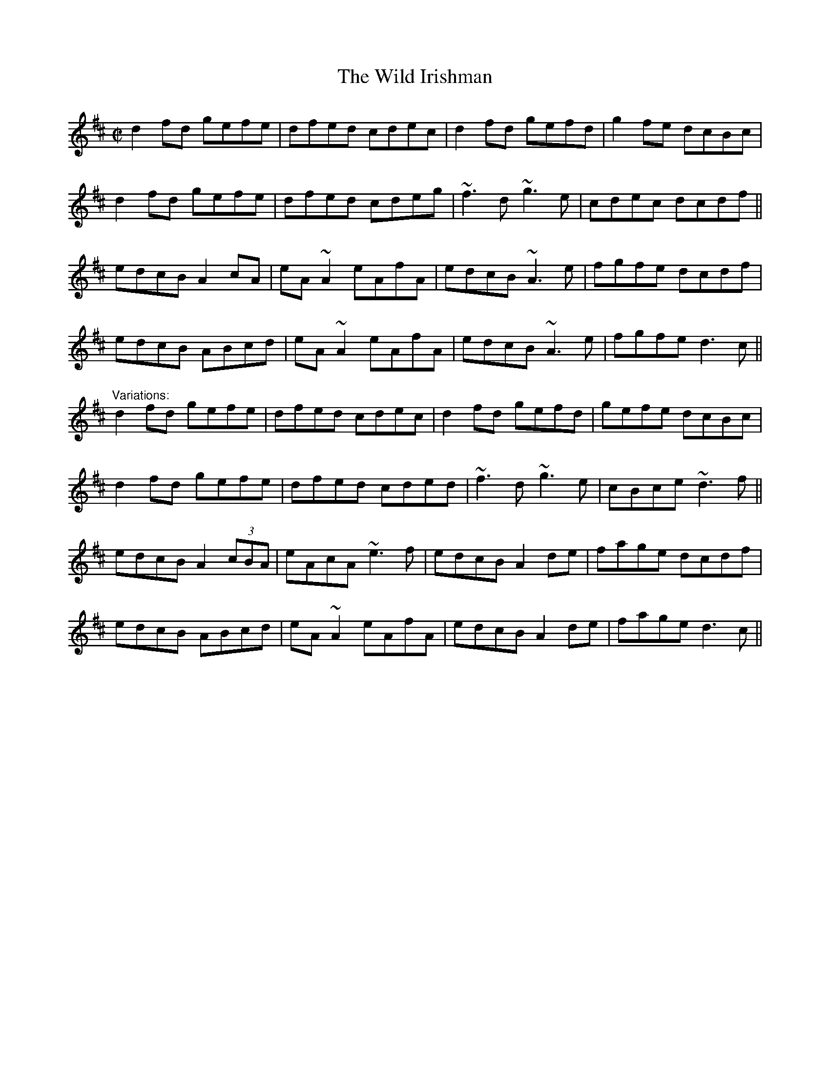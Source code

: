X: 1
T:Wild Irishman, The
R:reel
D:Stockton's Wing.
Z:id:hn-reel-19
M:C|
K:D
d2fd gefe|dfed cdec|d2fd gefd|g2fe dcBc|
d2fd gefe|dfed cdeg|~f3d ~g3e|cdec dcdf||
edcB A2cA|eA~A2 eAfA|edcB ~A3e|fgfe dcdf|
edcB ABcd|eA~A2 eAfA|edcB ~A3e|fgfe d3c||
"Variations:"
d2fd gefe|dfed cdec|d2fd gefd|gefe dcBc|
d2fd gefe|dfed cded|~f3d ~g3e|cBce ~d3f||
edcB A2 (3cBA|eAcA ~e3f|edcB A2de|fage dcdf|
edcB ABcd|eA~A2 eAfA|edcB A2de|fage d3c||
